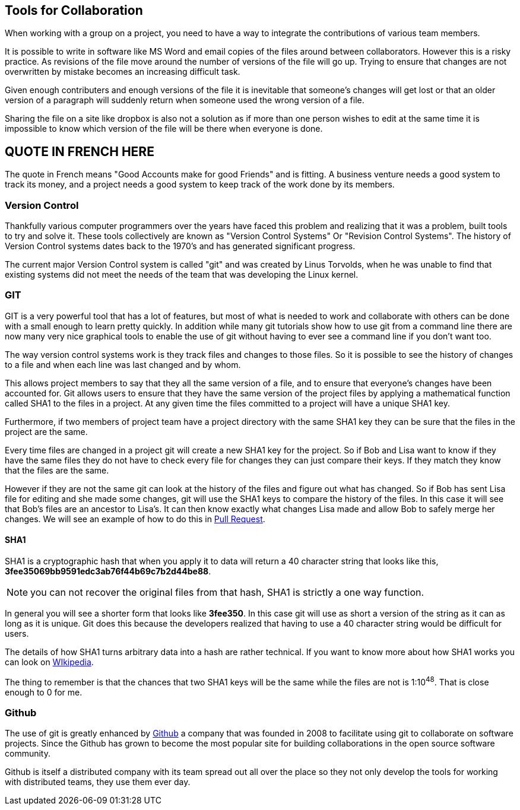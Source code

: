 
==  Tools for Collaboration


When working with a group on a project, you need to have a way to
integrate the contributions of various team members. 

It is possible to write in software like MS Word and email copies of
the files around between collaborators. However this is a risky
practice. As revisions of the file move around the number of versions
of the file will go up. Trying to ensure that changes are not
overwritten by mistake becomes an increasing difficult task. 

Given enough contributers and enough versions of the file it is
inevitable that someone's changes will get lost or that an older
version of a paragraph will suddenly return when someone used the
wrong version of a file. 

Sharing the file on a site like dropbox is also not a solution as if
more than one person wishes to edit at the same time it is impossible
to know which version of the file will be there when everyone is done.


== QUOTE IN FRENCH HERE


The quote in French means "Good Accounts make for good
Friends" and is fitting. A business venture needs a good system to
track its money, and a project needs a good system to keep track of
the work done by its members. 

=== Version Control 
Thankfully various computer programmers over the years have faced this
problem and realizing that it was a problem, built tools to try and
solve it. These tools collectively are known as "Version Control
Systems" Or "Revision Control Systems". The history of Version
Control systems dates back to the 1970's and has generated significant
progress. 

The current major Version Control system is called "git" and was
created by Linus Torvolds, when he was unable to find that existing
systems did not meet the needs of the team that was developing the
Linux kernel. 

=== GIT

GIT is a very powerful tool that has a lot of features, but most of
what is needed to work and collaborate with others can be done with a
small enough to learn pretty quickly. In addition while many git
tutorials show how to use git from a command line there are now many
very nice graphical tools to enable the use of git without having to
ever see a command line if you don't want too.

The way version control systems work is they track files and changes
to those files. So it is possible to see the history of changes to a
file and when each line was last changed and by whom. 

This allows project members to say that they all the same version of a
file, and to ensure that everyone's changes have been accounted
for. Git allows users to ensure that they have the same version of the
project files by applying a mathematical function called SHA1 to the
files in a project. At any given time the files committed to a project
will have a unique SHA1 key.

Furthermore, if two members of project team have a project directory
with the same SHA1 key they can be sure that the files in the project
are the same. 

Every time files are changed in a project git will create a new SHA1
key for the project. So if Bob and Lisa want to know if they have the
same files  they do not have to check every file for changes they can
just compare their keys. If they match they know that the files are
the same. 

However if they are not the same git can look at the history of the
files and figure out what has changed. So if Bob has sent Lisa  file
for editing and she made some changes, git will use the SHA1 keys to
compare the history of the files. In this case it will see that Bob's
files are an ancestor to Lisa's. It can then know exactly what changes
Lisa made and allow Bob to safely merge her changes. We will see
an example of how to do this in <<pull_request, Pull Request>>. 


==== SHA1

SHA1 is a cryptographic hash that when you apply it to data will
return a 40 character string that looks like this,
*3fee35069bb9591edc3ab76f44b69c7b2d44be88*.

NOTE: you can not recover the original files from that hash, SHA1 is
strictly a one way function.

In general you will see a shorter form that looks like *3fee350*. In
this case git will use as short a version of the string as it can as
long as it is unique. Git does this because the developers realized
that having to use a 40 character string would be difficult for
users. 

The details of how SHA1 turns arbitrary data into a hash are rather
technical. If you want to know more about how SHA1 works you can look
on link:http://en.wikipedia.org/wiki/Sha1[WIkipedia]. 


The thing to remember is that the chances that two SHA1 keys will be
the same while the files are not is  1:10^48^. That is close enough to
0 for me. 



=== Github

The use of git is greatly enhanced by link:http://github.com[Github] a
company that was founded in 2008 to facilitate using git to
collaborate on software projects. Since the Github has grown to become
the most popular site for building collaborations in the open source
software community.

Github is itself a distributed company with its team spread out all
over the place so they not only develop the tools for working with
distributed teams, they use them ever day. 
